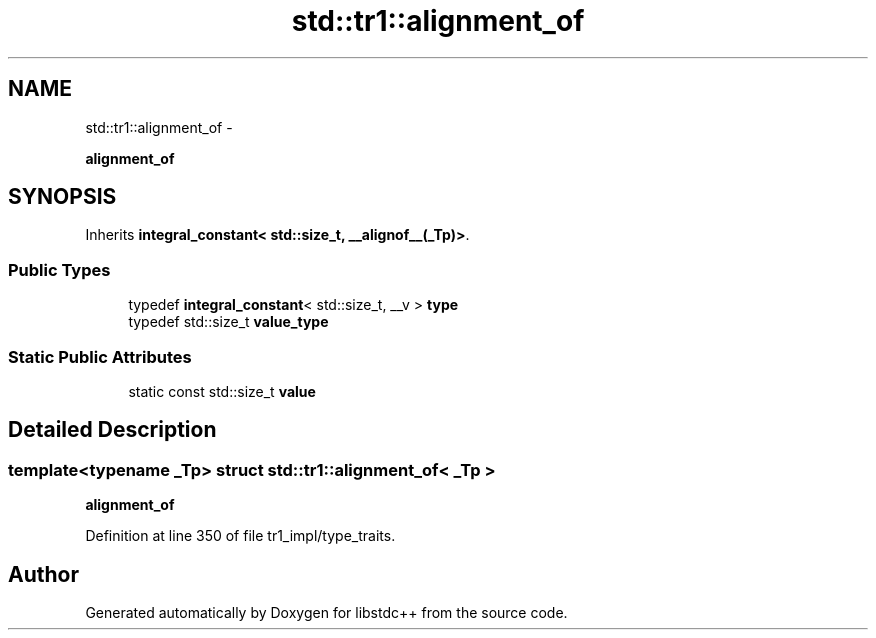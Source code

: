 .TH "std::tr1::alignment_of" 3 "Sun Oct 10 2010" "libstdc++" \" -*- nroff -*-
.ad l
.nh
.SH NAME
std::tr1::alignment_of \- 
.PP
\fBalignment_of\fP  

.SH SYNOPSIS
.br
.PP
.PP
Inherits \fBintegral_constant< std::size_t, __alignof__(_Tp)>\fP.
.SS "Public Types"

.in +1c
.ti -1c
.RI "typedef \fBintegral_constant\fP< std::size_t, __v > \fBtype\fP"
.br
.ti -1c
.RI "typedef std::size_t \fBvalue_type\fP"
.br
.in -1c
.SS "Static Public Attributes"

.in +1c
.ti -1c
.RI "static const std::size_t \fBvalue\fP"
.br
.in -1c
.SH "Detailed Description"
.PP 

.SS "template<typename _Tp> struct std::tr1::alignment_of< _Tp >"
\fBalignment_of\fP 
.PP
Definition at line 350 of file tr1_impl/type_traits.

.SH "Author"
.PP 
Generated automatically by Doxygen for libstdc++ from the source code.
